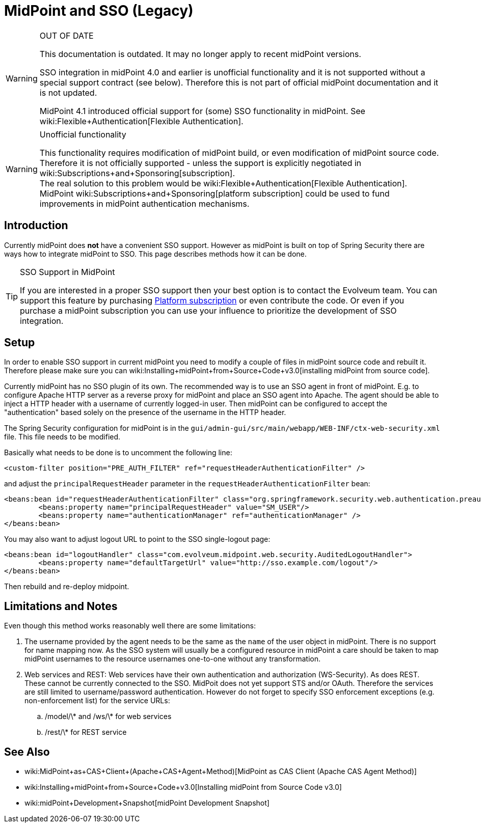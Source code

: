 = MidPoint and SSO (Legacy)
:page-wiki-name: MidPoint and SSO HOWTO
:page-obsolete: true

[WARNING]
.OUT OF DATE
====
This documentation is outdated.
It may no longer apply to recent midPoint versions.

SSO integration in midPoint 4.0 and earlier is unofficial functionality and it is not supported without a special support contract (see below).
Therefore this is not part of official midPoint documentation and it is not updated.

MidPoint 4.1 introduced official support for (some) SSO functionality in midPoint.
See wiki:Flexible+Authentication[Flexible Authentication].
====


[WARNING]
.Unofficial functionality
====
This functionality requires modification of midPoint build, or even modification of midPoint source code.
Therefore it is not officially supported - unless the support is explicitly negotiated in wiki:Subscriptions+and+Sponsoring[subscription]. +
The real solution to this problem would be wiki:Flexible+Authentication[Flexible Authentication]. MidPoint wiki:Subscriptions+and+Sponsoring[platform subscription] could be used to fund improvements in midPoint authentication mechanisms.
====


== Introduction

Currently midPoint does *not* have a convenient SSO support.
However as midPoint is built on top of Spring Security there are ways how to integrate midPoint to SSO.
This page describes methods how it can be done.

[TIP]
.SSO Support in MidPoint
====
If you are interested in a proper SSO support then your best option is to contact the Evolveum team.
You can support this feature by purchasing link:https://evolveum.com/services/professional-support/?target=platform-subscription[Platform subscription] or even contribute the code.
Or even if you purchase a midPoint subscription you can use your influence to prioritize the development of SSO integration.

====


== Setup

In order to enable SSO support in current midPoint you need to modify a couple of files in midPoint source code and rebuilt it.
Therefore please make sure you can wiki:Installing+midPoint+from+Source+Code+v3.0[installing midPoint from source code].

Currently midPoint has no SSO plugin of its own.
The recommended way is to use an SSO agent in front of midPoint.
E.g. to configure Apache HTTP server as a reverse proxy for midPoint and place an SSO agent into Apache.
The agent should be able to inject a HTTP header with a username of currently logged-in user.
Then midPoint can be configured to accept the "authentication" based solely on the presence of the username in the HTTP header.

The Spring Security configuration for midPoint is in the `gui/admin-gui/src/main/webapp/WEB-INF/ctx-web-security.xml` file.
This file needs to be modified.

Basically what needs to be done is to uncomment the following line:

[source,xml]
----
<custom-filter position="PRE_AUTH_FILTER" ref="requestHeaderAuthenticationFilter" />
----

and adjust the `principalRequestHeader` parameter in the `requestHeaderAuthenticationFilter` bean:

[source,xml]
----
<beans:bean id="requestHeaderAuthenticationFilter" class="org.springframework.security.web.authentication.preauth.RequestHeaderAuthenticationFilter">
        <beans:property name="principalRequestHeader" value="SM_USER"/>
        <beans:property name="authenticationManager" ref="authenticationManager" />
</beans:bean>
----

You may also want to adjust logout URL to point to the SSO single-logout page:

[source,xml]
----
<beans:bean id="logoutHandler" class="com.evolveum.midpoint.web.security.AuditedLogoutHandler">
        <beans:property name="defaultTargetUrl" value="http://sso.example.com/logout"/>
</beans:bean>
----

Then rebuild and re-deploy midpoint.


== Limitations and Notes

Even though this method works reasonably well there are some limitations:

. The username provided by the agent needs to be the same as the `name` of the user object in midPoint.
There is no support for name mapping now.
As the SSO system will usually be a configured resource in midPoint a care should be taken to map midPoint usernames to the resource usernames one-to-one without any transformation.

. Web services and REST: Web services have their own authentication and authorization (WS-Security).
As does REST.
These cannot be currently connected to the SSO.
MidPoit does not yet support STS and/or OAuth.
Therefore the services are still limited to username/password authentication.
However do not forget to specify SSO enforcement exceptions (e.g. non-enforcement list) for the service URLs:

.. /model/\* and /ws/\* for web services

.. /rest/\* for REST service


== See Also

* wiki:MidPoint+as+CAS+Client+(Apache+CAS+Agent+Method)[MidPoint as CAS Client (Apache CAS Agent Method)]

* wiki:Installing+midPoint+from+Source+Code+v3.0[Installing midPoint from Source Code v3.0]

* wiki:midPoint+Development+Snapshot[midPoint Development Snapshot]

